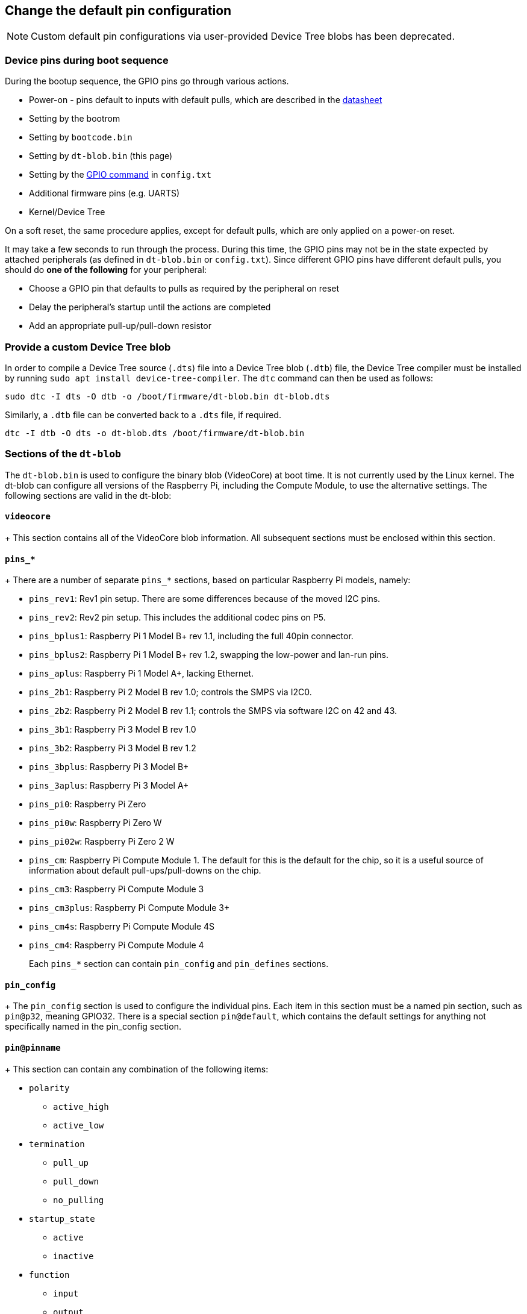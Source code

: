 == Change the default pin configuration

NOTE: Custom default pin configurations via user-provided Device Tree blobs has been deprecated.

=== Device pins during boot sequence

During the bootup sequence, the GPIO pins go through various actions.

* Power-on - pins default to inputs with default pulls, which are described in the https://datasheets.raspberrypi.com/bcm2835/bcm2835-peripherals.pdf[datasheet]
* Setting by the bootrom
* Setting by `bootcode.bin`
* Setting by `dt-blob.bin` (this page)
* Setting by the xref:config_txt.adoc#gpio-control[GPIO command] in `config.txt`
* Additional firmware pins (e.g. UARTS)
* Kernel/Device Tree

On a soft reset, the same procedure applies, except for default pulls, which are only applied on a power-on reset.

It may take a few seconds to run through the process. During this time, the GPIO pins may not be in the state expected by attached peripherals (as defined in `dt-blob.bin` or `config.txt`). Since different GPIO pins have different default pulls, you should do *one of the following* for your peripheral:

* Choose a GPIO pin that defaults to pulls as required by the peripheral on reset
* Delay the peripheral's startup until the actions are completed
* Add an appropriate pull-up/pull-down resistor

=== Provide a custom Device Tree blob

In order to compile a Device Tree source (`.dts`) file into a Device Tree blob (`.dtb`) file, the Device Tree compiler must be installed by running `sudo apt install device-tree-compiler`. The `dtc` command can then be used as follows:

----
sudo dtc -I dts -O dtb -o /boot/firmware/dt-blob.bin dt-blob.dts
----

Similarly, a `.dtb` file can be converted back to a `.dts` file, if required.

----
dtc -I dtb -O dts -o dt-blob.dts /boot/firmware/dt-blob.bin
----

=== Sections of the `dt-blob`

The `dt-blob.bin` is used to configure the binary blob (VideoCore) at boot time. It is not currently used by the Linux kernel. The dt-blob can configure all versions of the Raspberry Pi, including the Compute Module, to use the alternative settings. The following sections are valid in the dt-blob:

==== `videocore`
+
This section contains all of the VideoCore blob information. All subsequent sections must be enclosed within this section.

==== `pins_*`
+
There are a number of separate `pins_*` sections, based on particular Raspberry Pi models, namely:

* `pins_rev1`: Rev1 pin setup. There are some differences because of the moved I2C pins.
* `pins_rev2`: Rev2 pin setup. This includes the additional codec pins on P5.
* `pins_bplus1`: Raspberry Pi 1 Model B+ rev 1.1, including the full 40pin connector.
* `pins_bplus2`: Raspberry Pi 1 Model B+ rev 1.2, swapping the low-power and lan-run pins.
* `pins_aplus`: Raspberry Pi 1 Model A+, lacking Ethernet.
* `pins_2b1`: Raspberry Pi 2 Model B rev 1.0; controls the SMPS via I2C0.
* `pins_2b2`: Raspberry Pi 2 Model B rev 1.1; controls the SMPS via software I2C on 42 and 43.
* `pins_3b1`: Raspberry Pi 3 Model B rev 1.0
* `pins_3b2`: Raspberry Pi 3 Model B rev 1.2
* `pins_3bplus`: Raspberry Pi 3 Model B+
* `pins_3aplus`: Raspberry Pi 3 Model A+
* `pins_pi0`: Raspberry Pi Zero
* `pins_pi0w`: Raspberry Pi Zero W
* `pins_pi02w`: Raspberry Pi Zero 2 W
* `pins_cm`: Raspberry Pi Compute Module 1. The default for this is the default for the chip, so it is a useful source of information about default pull-ups/pull-downs on the chip.
* `pins_cm3`: Raspberry Pi Compute Module 3
* `pins_cm3plus`: Raspberry Pi Compute Module 3+
* `pins_cm4s`: Raspberry Pi Compute Module 4S
* `pins_cm4`: Raspberry Pi Compute Module 4
+
Each `pins_*` section can contain `pin_config` and `pin_defines` sections.

==== `pin_config`
+
The `pin_config` section is used to configure the individual pins. Each item in this section must be a named pin section, such as `pin@p32`, meaning GPIO32. There is a special section `pin@default`, which contains the default settings for anything not specifically named in the pin_config section.

==== `pin@pinname`
+
This section can contain any combination of the following items:

 * `polarity`
  ** `active_high`
  ** `active_low`
 * `termination`
  ** `pull_up`
  ** `pull_down`
  ** `no_pulling`
 * `startup_state`
  ** `active`
  ** `inactive`
 * `function`
  ** `input`
  ** `output`
  ** `sdcard`
  ** `i2c0`
  ** `i2c1`
  ** `spi`
  ** `spi1`
  ** `spi2`
  ** `smi`
  ** `dpi`
  ** `pcm`
  ** `pwm`
  ** `uart0`
  ** `uart1`
  ** `gp_clk`
  ** `emmc`
  ** `arm_jtag`
 * `drive_strength_mA`
The drive strength is used to set a strength for the pins. Please note that you can only specify a single drive strength for the bank. <8> and <16> are valid values.

==== `pin_defines`
+
This section is used to set specific VideoCore functionality to particular pins. This enables the user to move the camera power enable pin to somewhere different, or move the HDMI hotplug position: these are things that Linux does not control. Please refer to the example DTS file below.

=== Clock configuration

It is possible to change the configuration of the clocks through this interface, although it can be difficult to predict the results! The configuration of the clocking system is very complex. There are five separate PLLs, and each one has its own fixed (or variable, in the case of PLLC) VCO frequency. Each VCO then has a number of different channels which can be set up with a different division of the VCO frequency. Each of the clock destinations can be configured to come from one of the clock channels, although there is a restricted mapping of source to destination, so not all channels can be routed to all clock destinations.

Here are a couple of example configurations that you can use to alter specific clocks. We will add to this resource when requests for clock configurations are made.

----
clock_routing {
   vco@PLLA  {    freq = <1966080000>; };
   chan@APER {    div  = <4>; };
   clock@GPCLK0 { pll = "PLLA"; chan = "APER"; };
};

clock_setup {
   clock@PWM { freq = <2400000>; };
   clock@GPCLK0 { freq = <12288000>; };
   clock@GPCLK1 { freq = <25000000>; };
};
----

The above will set the PLLA to a source VCO running at 1.96608GHz (the limits for this VCO are 600MHz - 2.4GHz), change the APER channel to /4, and configure GPCLK0 to be sourced from PLLA through APER. This is used to give an audio codec the 12288000Hz it needs to produce the 48000 range of frequencies.

=== Sample Device Tree source file

The firmware repository contains a https://github.com/raspberrypi/firmware/blob/master/extra/dt-blob.dts[master Raspberry Pi blob] from which others are usually derived.


